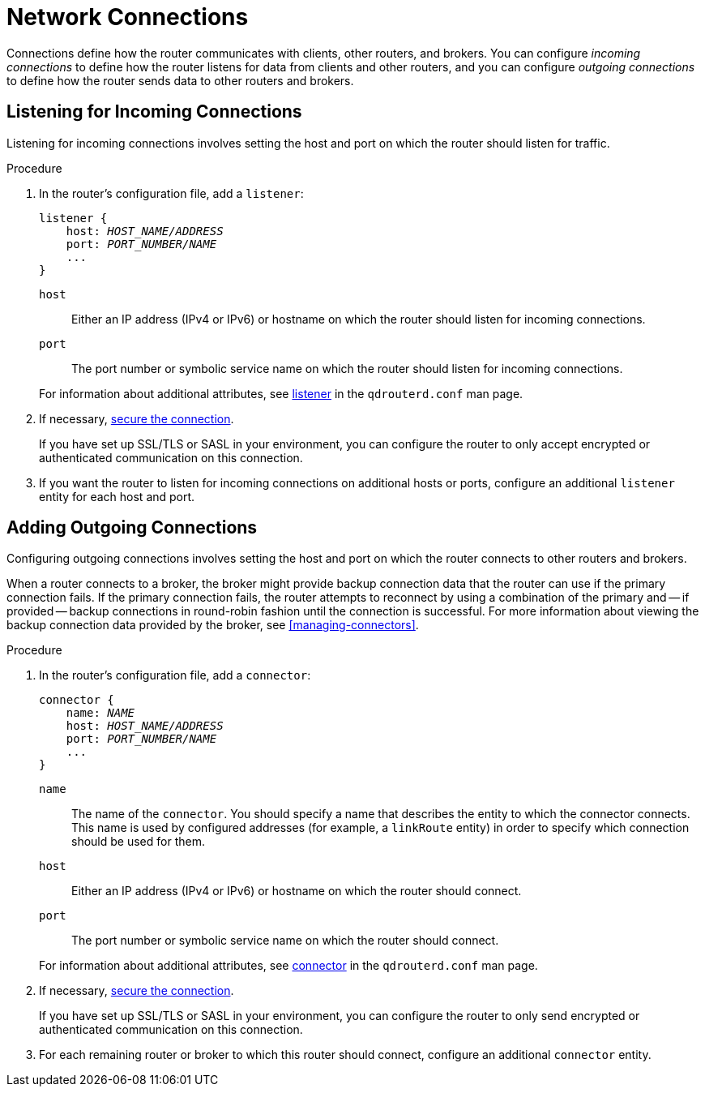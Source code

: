////
Licensed to the Apache Software Foundation (ASF) under one
or more contributor license agreements.  See the NOTICE file
distributed with this work for additional information
regarding copyright ownership.  The ASF licenses this file
to you under the Apache License, Version 2.0 (the
"License"); you may not use this file except in compliance
with the License.  You may obtain a copy of the License at

  http://www.apache.org/licenses/LICENSE-2.0

Unless required by applicable law or agreed to in writing,
software distributed under the License is distributed on an
"AS IS" BASIS, WITHOUT WARRANTIES OR CONDITIONS OF ANY
KIND, either express or implied.  See the License for the
specific language governing permissions and limitations
under the License
////

[id='router-network-connections']
= Network Connections

Connections define how the router communicates with clients, other routers, and brokers. You can configure _incoming connections_ to define how the router listens for data from clients and other routers, and you can configure _outgoing connections_ to define how the router sends data to other routers and brokers.

[id='adding-incoming-connections']
== Listening for Incoming Connections

Listening for incoming connections involves setting the host and port on which the router should listen for traffic.

.Procedure

. In the router's configuration file, add a `listener`:
+
--
[options="nowrap",subs="+quotes"]
----
listener {
    host: _HOST_NAME/ADDRESS_
    port: _PORT_NUMBER/NAME_
    ...
}
----

`host`:: Either an IP address (IPv4 or IPv6) or hostname on which the router should listen for incoming connections.
`port`:: The port number or symbolic service name on which the router should listen for incoming connections.

For information about additional attributes, see link:{qdrouterdConfManPageUrl}#_listener[listener] in the `qdrouterd.conf` man page.
--

. If necessary, xref:securing-incoming-connections[secure the connection].
+
If you have set up SSL/TLS or SASL in your environment, you can configure the router to only accept encrypted or authenticated communication on this connection.

. If you want the router to listen for incoming connections on additional hosts or ports, configure an additional `listener` entity for each host and port.

[id='adding-outgoing-connections']
== Adding Outgoing Connections

Configuring outgoing connections involves setting the host and port on which the router connects to other routers and brokers.

// Adding this here for now; in the future it might be better to have separate procedures for creating inter-router and route-container connections.
When a router connects to a broker, the broker might provide backup connection data that the router can use if the primary connection fails. If the primary connection fails, the router attempts to reconnect by using a combination of the primary and -- if provided -- backup connections in round-robin fashion until the connection is successful. For more information about viewing the backup connection data provided by the broker, see xref:managing-connectors[].

.Procedure

. In the router's configuration file, add a `connector`:
+
--
[options="nowrap",subs="+quotes"]
----
connector {
    name: _NAME_
    host: _HOST_NAME/ADDRESS_
    port: _PORT_NUMBER/NAME_
    ...
}
----

`name`:: The name of the `connector`. You should specify a name that describes the entity to which the connector connects. This name is used by configured addresses (for example, a `linkRoute` entity) in order to specify which connection should be used for them.
`host`:: Either an IP address (IPv4 or IPv6) or hostname on which the router should connect.
`port`:: The port number or symbolic service name on which the router should connect.

For information about additional attributes, see link:{qdrouterdConfManPageUrl}#_connector[connector] in the `qdrouterd.conf` man page.
--

. If necessary, xref:securing-outgoing-connections[secure the connection].
+
If you have set up SSL/TLS or SASL in your environment, you can configure the router to only send encrypted or authenticated communication on this connection.

. For each remaining router or broker to which this router should connect, configure an additional `connector` entity.
